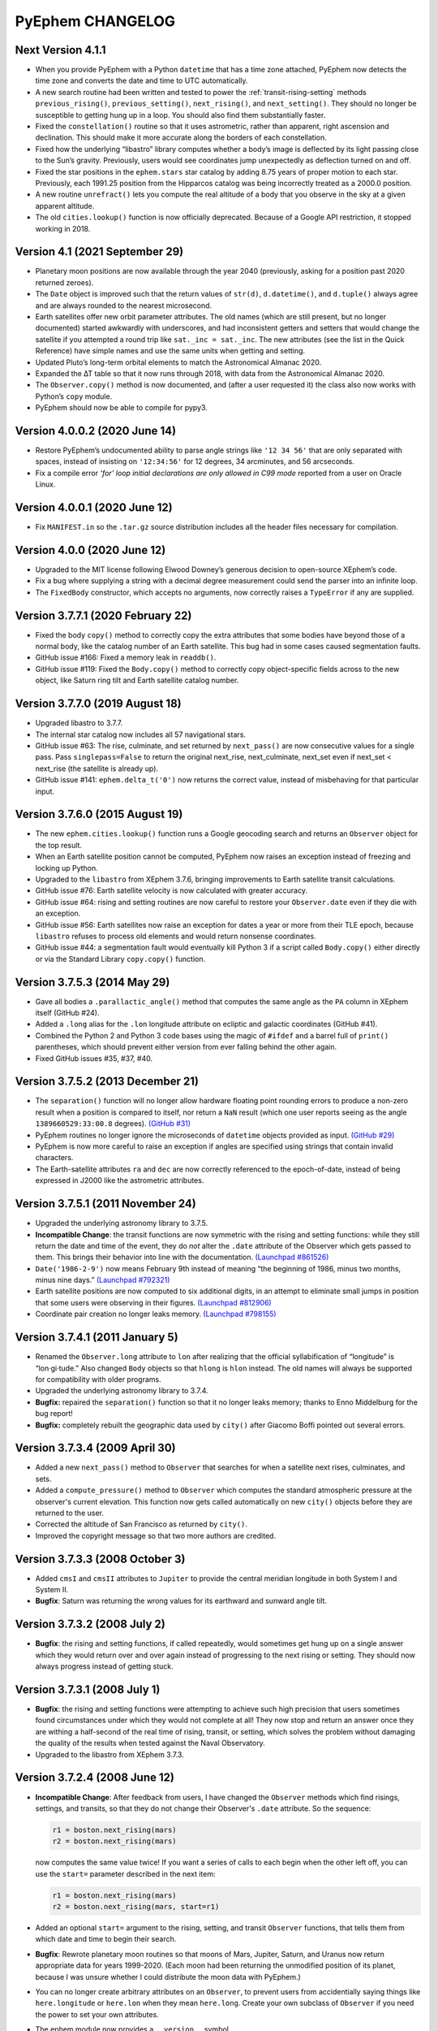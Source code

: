 =================
PyEphem CHANGELOG
=================

Next Version 4.1.1
------------------

- When you provide PyEphem with a Python ``datetime`` that has a time
  zone attached, PyEphem now detects the time zone and converts the date
  and time to UTC automatically.

- A new search routine had been written and tested
  to power the :ref:`transit-rising-setting` methods
  ``previous_rising()``,
  ``previous_setting()``,
  ``next_rising()``, and
  ``next_setting()``.
  They should no longer be susceptible to getting hung up in a loop.
  You should also find them substantially faster.

- Fixed the ``constellation()`` routine so that it uses astrometric,
  rather than apparent, right ascension and declination.  This should
  make it more accurate along the borders of each constellation.

- Fixed how the underlying “libastro” library computes whether a body’s
  image is deflected by its light passing close to the Sun’s gravity.
  Previously, users would see coordinates jump unexpectedly as
  deflection turned on and off.

- Fixed the star positions in the ``ephem.stars`` star catalog by adding
  8.75 years of proper motion to each star.  Previously, each 1991.25
  position from the Hipparcos catalog was being incorrectly treated as a
  2000.0 position.

- A new routine ``unrefract()`` lets you compute the real altitude
  of a body that you observe in the sky at a given apparent altitude.

- The old ``cities.lookup()`` function is now officially deprecated.
  Because of a Google API restriction, it stopped working in 2018.

Version 4.1 (2021 September 29)
-------------------------------

- Planetary moon positions are now available through the year 2040
  (previously, asking for a position past 2020 returned zeroes).

- The ``Date`` object is improved such that the return values of
  ``str(d)``, ``d.datetime()``, and ``d.tuple()`` always agree and are
  always rounded to the nearest microsecond.

- Earth satellites offer new orbit parameter attributes.  The old names
  (which are still present, but no longer documented) started awkwardly
  with underscores, and had inconsistent getters and setters that would
  change the satellite if you attempted a round trip like ``sat._inc =
  sat._inc``.  The new attributes (see the list in the Quick Reference)
  have simple names and use the same units when getting and setting.

- Updated Pluto’s long-term orbital elements
  to match the Astronomical Almanac 2020.

- Expanded the ∆T table so that it now runs through 2018,
  with data from the Astronomical Almanac 2020.

- The ``Observer.copy()`` method is now documented,
  and (after a user requested it)
  the class also now works with Python’s ``copy`` module.

- PyEphem should now be able to compile for pypy3.

Version 4.0.0.2 (2020 June 14)
------------------------------

- Restore PyEphem’s undocumented ability to parse angle strings like
  ``'12 34 56'`` that are only separated with spaces, instead of
  insisting on ``'12:34:56'`` for 12 degrees, 34 arcminutes, and 56
  arcseconds.

- Fix a compile error `‘for’ loop initial declarations are only allowed
  in C99 mode` reported from a user on Oracle Linux.

Version 4.0.0.1 (2020 June 12)
------------------------------

- Fix ``MANIFEST.in`` so the ``.tar.gz`` source distribution includes
  all the header files necessary for compilation.

Version 4.0.0 (2020 June 12)
----------------------------

- Upgraded to the MIT license following Elwood Downey’s generous
  decision to open-source XEphem’s code.

- Fix a bug where supplying a string with a decimal degree measurement
  could send the parser into an infinite loop.

- The ``FixedBody`` constructor, which accepts no arguments, now
  correctly raises a ``TypeError`` if any are supplied.

Version 3.7.7.1 (2020 February 22)
----------------------------------

- Fixed the body ``copy()`` method to correctly copy the extra
  attributes that some bodies have beyond those of a normal body, like
  the catalog number of an Earth satellite.  This bug had in some cases
  caused segmentation faults.

- GitHub issue #166: Fixed a memory leak in ``readdb()``.

- GitHub issue #119: Fixed the ``Body.copy()`` method to correctly copy
  object-specific fields across to the new object, like Saturn ring tilt
  and Earth satellite catalog number.

Version 3.7.7.0 (2019 August 18)
--------------------------------

- Upgraded libastro to 3.7.7.

- The internal star catalog now includes all 57 navigational stars.

- GitHub issue #63: The rise, culminate, and set returned by
  ``next_pass()`` are now consecutive values for a single pass.  Pass
  ``singlepass=False`` to return the original next_rise, next_culminate,
  next_set even if next_set < next_rise (the satellite is already up).

- GitHub issue #141: ``ephem.delta_t('0')`` now returns the correct
  value, instead of misbehaving for that particular input.

Version 3.7.6.0 (2015 August 19)
--------------------------------

- The new ``ephem.cities.lookup()`` function runs a Google geocoding
  search and returns an ``Observer`` object for the top result.

- When an Earth satellite position cannot be computed, PyEphem now
  raises an exception instead of freezing and locking up Python.

- Upgraded to the ``libastro`` from XEphem 3.7.6, bringing improvements
  to Earth satellite transit calculations.

- GitHub issue #76: Earth satellite velocity is now calculated with
  greater accuracy.

- GitHub issue #64: rising and setting routines are now careful to
  restore your ``Observer.date`` even if they die with an exception.

- GitHub issue #56: Earth satellites now raise an exception for dates a
  year or more from their TLE epoch, because ``libastro`` refuses to
  process old elements and would return nonsense coordinates.

- GitHub issue #44: a segmentation fault would eventually kill Python 3
  if a script called ``Body.copy()`` either directly or via the Standard
  Library ``copy.copy()`` function.

Version 3.7.5.3 (2014 May 29)
-----------------------------

- Gave all bodies a ``.parallactic_angle()`` method that computes the
  same angle as the ``PA`` column in XEphem itself (GitHub #24).

- Added a ``.long`` alias for the ``.lon`` longitude attribute on
  ecliptic and galactic coordinates (GitHub #41).

- Combined the Python 2 and Python 3 code bases using the magic of
  ``#ifdef`` and a barrel full of ``print()`` parentheses, which should
  prevent either version from ever falling behind the other again.

- Fixed GitHub issues #35, #37, #40.

Version 3.7.5.2 (2013 December 21)
----------------------------------

- The ``separation()`` function will no longer allow hardware floating
  point rounding errors to produce a non-zero result when a position is
  compared to itself, nor return a ``NaN`` result (which one user
  reports seeing as the angle ``1389660529:33:00.8`` degrees).
  `(GitHub #31) <https://github.com/brandon-rhodes/pyephem/issues/31>`_

- PyEphem routines no longer ignore the microseconds of ``datetime``
  objects provided as input.
  `(GitHub #29) <https://github.com/brandon-rhodes/pyephem/issues/29>`_

- PyEphem is now more careful to raise an exception if angles are
  specified using strings that contain invalid characters.

- The Earth-satellite attributes ``ra`` and ``dec`` are now correctly
  referenced to the epoch-of-date, instead of being expressed in J2000
  like the astrometric attributes.

Version 3.7.5.1 (2011 November 24)
----------------------------------

- Upgraded the underlying astronomy library to 3.7.5.

- **Incompatible Change**: the transit functions are now symmetric with
  the rising and setting functions: while they still return the date and
  time of the event, they do *not* alter the ``.date`` attribute of the
  Observer which gets passed to them.  This brings their behavior into
  line with the documentation.
  `(Launchpad #861526) <https://bugs.launchpad.net/pyephem/+bug/861526>`_

- ``Date('1986-2-9')`` now means February 9th instead of meaning “the
  beginning of 1986, minus two months, minus nine days.”
  `(Launchpad #792321) <https://bugs.launchpad.net/pyephem/+bug/792321>`_

- Earth satellite positions are now computed to six additional digits,
  in an attempt to eliminate small jumps in position that some users
  were observing in their figures.
  `(Launchpad #812906) <https://bugs.launchpad.net/pyephem/+bug/812906>`_

- Coordinate pair creation no longer leaks memory.
  `(Launchpad #798155) <https://bugs.launchpad.net/pyephem/+bug/798155>`_

Version 3.7.4.1 (2011 January 5)
---------------------------------

- Renamed the ``Observer.long`` attribute to ``lon`` after realizing
  that the official syllabification of “longitude” is “lon·gi·tude.”
  Also changed ``Body`` objects so that ``hlong`` is ``hlon`` instead.
  The old names will always be supported for compatibility with older
  programs.

- Upgraded the underlying astronomy library to 3.7.4.

- **Bugfix:** repaired the ``separation()`` function so that it no
  longer leaks memory; thanks to Enno Middelburg for the bug report!

- **Bugfix:** completely rebuilt the geographic data used by ``city()``
  after Giacomo Boffi pointed out several errors.

Version 3.7.3.4 (2009 April 30)
-------------------------------

- Added a new ``next_pass()`` method to ``Observer`` that searches for
  when a satellite next rises, culminates, and sets.

- Added a ``compute_pressure()`` method to ``Observer`` which computes
  the standard atmospheric pressure at the observer's current elevation.
  This function now gets called automatically on new ``city()`` objects
  before they are returned to the user.

- Corrected the altitude of San Francisco as returned by ``city()``.

- Improved the copyright message so that two more authors are credited.

Version 3.7.3.3 (2008 October 3)
--------------------------------

- Added ``cmsI`` and ``cmsII`` attributes to ``Jupiter`` to provide the
  central meridian longitude in both System I and System II.

- **Bugfix**: Saturn was returning the wrong values for its earthward
  and sunward angle tilt.

Version 3.7.3.2 (2008 July 2)
-----------------------------

- **Bugfix**: the rising and setting functions, if called repeatedly,
  would sometimes get hung up on a single answer which they would return
  over and over again instead of progressing to the next rising or
  setting.  They should now always progress instead of getting stuck.

Version 3.7.3.1 (2008 July 1)
-----------------------------

- **Bugfix**: the rising and setting functions were attempting to
  achieve such high precision that users sometimes found circumstances
  under which they would not complete at all!  They now stop and return
  an answer once they are withing a half-second of the real time of
  rising, transit, or setting, which solves the problem without damaging
  the quality of the results when tested against the Naval Observatory.

- Upgraded to the libastro from XEphem 3.7.3.

Version 3.7.2.4 (2008 June 12)
------------------------------

- **Incompatible Change**: After feedback from users, I have changed
  the ``Observer`` methods which find risings, settings, and transits,
  so that they do not change their Observer's ``.date`` attribute.  So
  the sequence:

  .. code-block:: python

     r1 = boston.next_rising(mars)
     r2 = boston.next_rising(mars)

  now computes the same value twice!  If you want a series of calls to
  each begin when the other left off, you can use the ``start=``
  parameter described in the next item:

  .. code-block:: python

     r1 = boston.next_rising(mars)
     r2 = boston.next_rising(mars, start=r1)

- Added an optional ``start=`` argument to the rising, setting, and
  transit ``Observer`` functions, that tells them from which date and
  time to begin their search.

- **Bugfix**: Rewrote planetary moon routines so that moons of Mars,
  Jupiter, Saturn, and Uranus now return appropriate data for years
  1999-2020.  (Each moon had been returning the unmodified position of
  its planet, because I was unsure whether I could distribute the moon
  data with PyEphem.)

- You can no longer create arbitrary attributes on an ``Observer``, to
  prevent users from accidentially saying things like
  ``here.longitude`` or ``here.lon`` when they mean ``here.long``.
  Create your own subclass of ``Observer`` if you need the power to
  set your own attributes.

- The ephem module now provides a ``__version__`` symbol.

- Added test suite that tests planet and planet moon positions
  against JPL ephemeris data (needs more work).

Version 3.7.2.3 (2008 January 8)
--------------------------------

- Three new classes ``Equatorial``, ``Ecliptic``, and ``Galactic``
  allow coordinates to be transformed between the three systems
  (ability to transform coordinates was requested by Aaron Parsons).

- Added constants for popular epochs ``B1900``, ``B1950``, and
  ``J2000``.

- Added named functions for every solstice and equinox (before, only
  the vernal equinox could be asked for specifically).

- Product tests have been moved inside of the ``ephem`` module itself.

- **Bugfix**: ``Angle()`` can no longer be directly instantiated.

- **Bugfix**: San Francisco had the wrong coordinates in the cities
  database (pointed out by Randolph Bentson).

Version 3.7.2.2 (2007 December 9)
---------------------------------

- The phases of the moon can now be determined through the functions
  ``next_new_moon()``, ``next_full_moon()``, ``previous_new_moon()``,
  et cetera.

- Added a modest database of world cities; the ``city()`` function
  returns a new Observer on each call:

  .. code-block:: python

     observer = ephem.city('Boston')

- Using the old ``rise``, ``set``, and ``transit`` attributes on
  ``Body`` objects now causes a deprecation warning.

- **Bugfix**: the last release of PyEphem omitted the constants
  ``meters_per_au``, ``earth_radius``, ``moon_radius``, and
  ``sun_radius``; the constant ``c`` (the speed of light) is also now
  available.

Version 3.7.2.1 (2007 October 1)
--------------------------------

- Functions now exist to find equinoxes and solstices.

- Bodies now cleanly offer three different versions of their
  position, rather than making the user remember obscure rules for
  having each of these three values computed:

  * Astrometric geocetric right ascension and declination
  * Apparent geocentric right ascension and declination
  * Apparent topocentric right ascension and declination

- Bodies can now find their next or previous times of transit,
  anti-transit, rising, and setting.

- A ``localtime()`` function can convert PyEphem ``Date`` objects to
  local time.

- Now ``ephem.angle`` instances can survive unary ``+`` and ``-``
  without getting changed into plain floats.

- The ``elev`` Observer attribute has been renamed to ``elevation``.

- Observers now display useful information when printed.

- Added a much more extensive test suite, which, among other things,
  now compares results with the United States Naval Observatory,
  insisting upon arcsecond agreement.

- **Bugfix**: When a fixed body is repeatedly precessed to different
  dates, its original position will no longer accumulate error.

Version 3.7.2a (2007 June)
--------------------------

- Upgraded to the libastro from XEphem 3.7.2.

- Should now compile under Windows!

- **Bugfix**: rewrote date-and-time parsing to avoid the use of
  ``sscanf()``, which was breaking under Windows and requiring the
  insertion of a leading space to succeed.

- Improved the error returned when a date string cannot be parsed,
  so that it now quotes the objectionable string (so you can tell
  which of several date strings on the same line gave an error!).

Version 3.7b  (2005 August 25)
------------------------------

- **Bugfix**: in the underlying library, earth satellite objects do
  not support ``SOLSYS`` attributes like ``sun_distance``; so
  ``EarthSatellite`` must inherit from ``Body`` rather than ``Planet``
  (and lose several attributes, which were returning nonsense values).

Version 3.7a  (2005 August 22)
------------------------------

- Upgraded to the libastro from XEphem 3.7.

- **Bugfix**: after creating an earth satellite and calling
  ``compute()``, some attributes (including ``sublat`` and
  ``sublong``) would always equal zero until you had accessed a more
  mainstream attribute (like ``ra`` or ``dec``); now, all attributes
  should return correct values on their first access.

- **Bugfix**: the ``sidereal_time()`` function of an ``Observer`` now
  returns a correct floating-point number that measures in radians,
  rather than a number in the range [0,1).

- The ``Observer`` now has an ``radec_of(az=, alt=)`` function that
  returns the right ascension and declination of a point in the sky.

- You can normalize an ``Angle`` into the range [0,2pi) by requesting
  the attribute ``.norm``.

- Earth satellite objects read in from TLE files now retain their
  TLE catalog number as an attribute ``catalog_number``.

- Uninitialized bodies now start off with ``None`` for their name,
  rather than the string ``"unnamed"``.

Version 3.6.4a  (2005 July 18)
------------------------------

- Upgraded to the libastro from XEphem 3.6.4, which:

  * No longer incorrectly applies relativistic deflection to
    objects on this side of the Sun, whose light will obviously not
    go past the sun and be deflected.

  * Now correctly handles earth satellites with a negative
    ``es_decay`` parameter.

- Added several functions to the module:

  * ``moon_phases()`` computes a new and full moon following a date.

  * ``delta_t()`` computes the difference between Terrestrial Time and
    Universal Time.

  * ``julian_date()`` computes the Julian Date for a ``date`` or
    ``Observer``.

  * ``millennium_atlas()`` and
    ``uranometria()`` and
    ``uranometria2000()`` determine the star atlas page on which a
    given location falls, given as right ascension and declination.

- Added a function to the Observer class, which takes no arguments:

  ``sidereal_time()`` computes the sidereal time for the Observer

- Each ``Observer`` now has a ``horizon`` attribute, with which you
  can specify the degrees altitude at which you define an object to be
  rising or setting.  Normally, all rising and setting times are
  computed for when the object appears to be exactly at the horizon
  (at zero degrees altitude).

Version 3.6.1a  (2004 November 25)
----------------------------------

- All major moons in the solar system are now supported.

- Added ``copy()`` method to bodies, that returns a new instance of
  the body which should be identical in all properties.

- Improved the definitions of body attributes, both in their
  docstrings and in the PyEphem Manual.

- Improved access to the orbital parameters by which the user
  defines bodies in ellipical, parabolic, and hyperbolic orbits, as
  well as artificial Earth satellites; users can now create such
  objects entirely through setting their parameters, without having
  to use the ``readdb()`` function to parse a definition of the object
  in Ephem database format.

- Source distribution now includes test suites, one of which
  actually checks to see whether your version of PyEphem produces
  the same output as the examples from the PyEphem Manual (two of
  which will fail).

- Following the same adjustment in the XEphem application, PyEphem
  now uses a default atmospheric pressure of 1010 millibar, rather
  than the old value of 1013, when computing the altitude of a body
  near the horizon.

- The ``constellation()`` function now correctly forces the
  computation of a body's ``ra`` and ``dec`` before determining the
  constellation in which the body lies.

- Code should produce cleaner compiles on many platforms.

Early History
-------------

- **27 Jul 1998**: the original PyEphem, an awkward SWIG wrapper around
  the raw ``libastro`` C structures and functions, was ready to appear
  on the “Contributed.html” page on the Python web site.  (With an
  apology from the python.org webmaster, it was not actually posted
  until 1998 August 26.)
